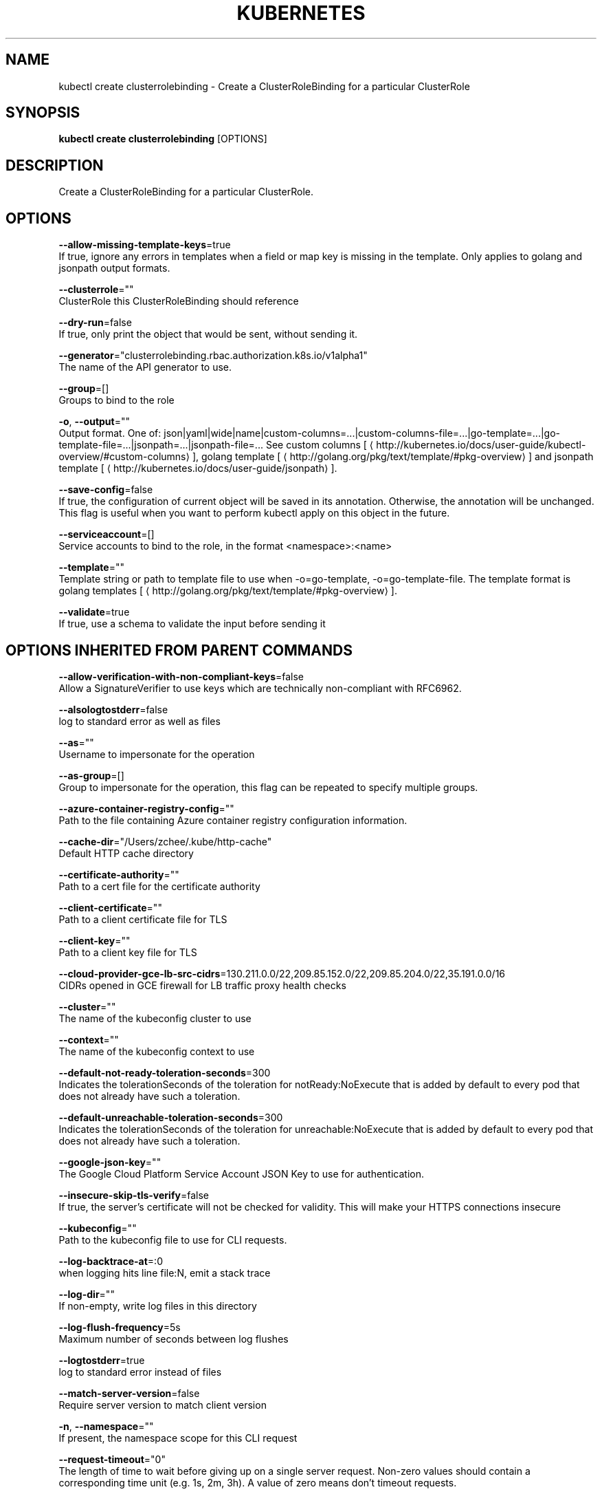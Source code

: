 .TH "KUBERNETES" "1" " kubernetes User Manuals" "Eric Paris" "Jan 2015"  ""


.SH NAME
.PP
kubectl create clusterrolebinding \- Create a ClusterRoleBinding for a particular ClusterRole


.SH SYNOPSIS
.PP
\fBkubectl create clusterrolebinding\fP [OPTIONS]


.SH DESCRIPTION
.PP
Create a ClusterRoleBinding for a particular ClusterRole.


.SH OPTIONS
.PP
\fB\-\-allow\-missing\-template\-keys\fP=true
    If true, ignore any errors in templates when a field or map key is missing in the template. Only applies to golang and jsonpath output formats.

.PP
\fB\-\-clusterrole\fP=""
    ClusterRole this ClusterRoleBinding should reference

.PP
\fB\-\-dry\-run\fP=false
    If true, only print the object that would be sent, without sending it.

.PP
\fB\-\-generator\fP="clusterrolebinding.rbac.authorization.k8s.io/v1alpha1"
    The name of the API generator to use.

.PP
\fB\-\-group\fP=[]
    Groups to bind to the role

.PP
\fB\-o\fP, \fB\-\-output\fP=""
    Output format. One of: json|yaml|wide|name|custom\-columns=...|custom\-columns\-file=...|go\-template=...|go\-template\-file=...|jsonpath=...|jsonpath\-file=... See custom columns [
\[la]http://kubernetes.io/docs/user-guide/kubectl-overview/#custom-columns\[ra]], golang template [
\[la]http://golang.org/pkg/text/template/#pkg-overview\[ra]] and jsonpath template [
\[la]http://kubernetes.io/docs/user-guide/jsonpath\[ra]].

.PP
\fB\-\-save\-config\fP=false
    If true, the configuration of current object will be saved in its annotation. Otherwise, the annotation will be unchanged. This flag is useful when you want to perform kubectl apply on this object in the future.

.PP
\fB\-\-serviceaccount\fP=[]
    Service accounts to bind to the role, in the format <namespace>:<name>

.PP
\fB\-\-template\fP=""
    Template string or path to template file to use when \-o=go\-template, \-o=go\-template\-file. The template format is golang templates [
\[la]http://golang.org/pkg/text/template/#pkg-overview\[ra]].

.PP
\fB\-\-validate\fP=true
    If true, use a schema to validate the input before sending it


.SH OPTIONS INHERITED FROM PARENT COMMANDS
.PP
\fB\-\-allow\-verification\-with\-non\-compliant\-keys\fP=false
    Allow a SignatureVerifier to use keys which are technically non\-compliant with RFC6962.

.PP
\fB\-\-alsologtostderr\fP=false
    log to standard error as well as files

.PP
\fB\-\-as\fP=""
    Username to impersonate for the operation

.PP
\fB\-\-as\-group\fP=[]
    Group to impersonate for the operation, this flag can be repeated to specify multiple groups.

.PP
\fB\-\-azure\-container\-registry\-config\fP=""
    Path to the file containing Azure container registry configuration information.

.PP
\fB\-\-cache\-dir\fP="/Users/zchee/.kube/http\-cache"
    Default HTTP cache directory

.PP
\fB\-\-certificate\-authority\fP=""
    Path to a cert file for the certificate authority

.PP
\fB\-\-client\-certificate\fP=""
    Path to a client certificate file for TLS

.PP
\fB\-\-client\-key\fP=""
    Path to a client key file for TLS

.PP
\fB\-\-cloud\-provider\-gce\-lb\-src\-cidrs\fP=130.211.0.0/22,209.85.152.0/22,209.85.204.0/22,35.191.0.0/16
    CIDRs opened in GCE firewall for LB traffic proxy \& health checks

.PP
\fB\-\-cluster\fP=""
    The name of the kubeconfig cluster to use

.PP
\fB\-\-context\fP=""
    The name of the kubeconfig context to use

.PP
\fB\-\-default\-not\-ready\-toleration\-seconds\fP=300
    Indicates the tolerationSeconds of the toleration for notReady:NoExecute that is added by default to every pod that does not already have such a toleration.

.PP
\fB\-\-default\-unreachable\-toleration\-seconds\fP=300
    Indicates the tolerationSeconds of the toleration for unreachable:NoExecute that is added by default to every pod that does not already have such a toleration.

.PP
\fB\-\-google\-json\-key\fP=""
    The Google Cloud Platform Service Account JSON Key to use for authentication.

.PP
\fB\-\-insecure\-skip\-tls\-verify\fP=false
    If true, the server's certificate will not be checked for validity. This will make your HTTPS connections insecure

.PP
\fB\-\-kubeconfig\fP=""
    Path to the kubeconfig file to use for CLI requests.

.PP
\fB\-\-log\-backtrace\-at\fP=:0
    when logging hits line file:N, emit a stack trace

.PP
\fB\-\-log\-dir\fP=""
    If non\-empty, write log files in this directory

.PP
\fB\-\-log\-flush\-frequency\fP=5s
    Maximum number of seconds between log flushes

.PP
\fB\-\-logtostderr\fP=true
    log to standard error instead of files

.PP
\fB\-\-match\-server\-version\fP=false
    Require server version to match client version

.PP
\fB\-n\fP, \fB\-\-namespace\fP=""
    If present, the namespace scope for this CLI request

.PP
\fB\-\-request\-timeout\fP="0"
    The length of time to wait before giving up on a single server request. Non\-zero values should contain a corresponding time unit (e.g. 1s, 2m, 3h). A value of zero means don't timeout requests.

.PP
\fB\-s\fP, \fB\-\-server\fP=""
    The address and port of the Kubernetes API server

.PP
\fB\-\-stderrthreshold\fP=2
    logs at or above this threshold go to stderr

.PP
\fB\-\-token\fP=""
    Bearer token for authentication to the API server

.PP
\fB\-\-user\fP=""
    The name of the kubeconfig user to use

.PP
\fB\-v\fP, \fB\-\-v\fP=0
    log level for V logs

.PP
\fB\-\-version\fP=false
    Print version information and quit

.PP
\fB\-\-vmodule\fP=
    comma\-separated list of pattern=N settings for file\-filtered logging


.SH EXAMPLE
.PP
.RS

.nf
  # Create a ClusterRoleBinding for user1, user2, and group1 using the cluster\-admin ClusterRole
  kubectl create clusterrolebinding cluster\-admin \-\-clusterrole=cluster\-admin \-\-user=user1 \-\-user=user2 \-\-group=group1

.fi
.RE


.SH SEE ALSO
.PP
\fBkubectl\-create(1)\fP,


.SH HISTORY
.PP
January 2015, Originally compiled by Eric Paris (eparis at redhat dot com) based on the kubernetes source material, but hopefully they have been automatically generated since!
